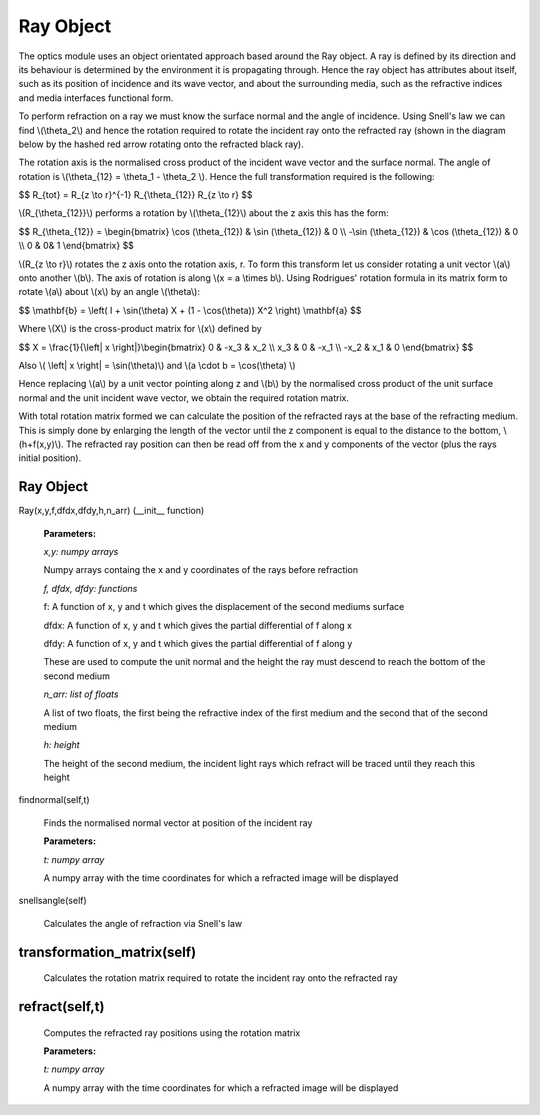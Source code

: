 Ray Object
============================

The optics module uses an object orientated approach based around the Ray object. A ray is defined by its direction and its behaviour is determined by the environment it is propagating through. Hence the ray object has attributes about itself, such as its position of incidence and its wave vector, and about the surrounding media, such as the refractive indices and media interfaces functional form.

To perform refraction on a ray we must know the surface normal and the angle of incidence. Using Snell's law we can find \\(\\theta_2\\) and hence the rotation required to rotate the incident ray onto the refracted ray (shown in the diagram below by the hashed red arrow rotating onto the refracted black ray).

.. image:: ../images/refraction.png

The rotation axis is the normalised cross product of the incident wave vector and the surface normal. The angle of rotation is \\(\\theta_{12} = \\theta_1 - \\theta_2 \\). Hence the full transformation required is the following:

$$ R_{tot} = R_{z \\to r}^{-1} R_{\\theta_{12}} R_{z \\to r} $$

\\(R_{\\theta_{12}}\\) performs a rotation by \\(\\theta_{12}\\) about the z axis this has the form:

$$ R_{\\theta_{12}} = \\begin{bmatrix}  \\cos (\\theta_{12}) & \\sin (\\theta_{12}) & 0 \\\\ -\\sin (\\theta_{12}) & \\cos (\\theta_{12}) & 0 \\\\ 0 &  0& 1 \\end{bmatrix} $$

\\(R_{z \\to r}\\) rotates the z axis onto the rotation axis, r. To form this transform let us consider rotating a unit vector \\(a\\) onto another \\(b\\). The axis of rotation is along \\(x = a \\times b\\). Using Rodrigues' rotation formula in its matrix form to rotate \\(a\\) about \\(x\\) by an angle \\(\\theta\\):

$$ \\mathbf{b} = \\left( I + \\sin(\\theta) X + (1 - \\cos(\\theta)) X^2 \\right) \\mathbf{a} $$

Where \\(X\\) is the cross-product matrix for \\(x\\) defined by

$$ X = \\frac{1}{\\left| x \\right|}\\begin{bmatrix} 0 & -x_3 & x_2 \\\\ x_3 & 0 & -x_1 \\\\ -x_2 & x_1 & 0 \\end{bmatrix} $$
 
Also \\( \\left| x \\right| = \\sin(\\theta)\\) and \\(a \\cdot b = \\cos(\\theta) \\)

Hence replacing \\(a\\) by a unit vector pointing along z and \\(b\\) by the normalised cross product of the unit surface normal and the unit incident wave vector, we obtain the required rotation matrix.

With total rotation matrix formed we can calculate the position of the refracted rays at the base of the refracting medium. This is simply done by enlarging the length of the vector until the z component is equal to the distance to the bottom, \\(h+f(x,y)\\). The refracted ray position can then be read off from the x and y components of the vector (plus the rays initial position).

Ray Object
^^^^^^^^^^

Ray(x,y,f,dfdx,dfdy,h,n_arr) (__init__ function)

   **Parameters:**

   *x,y: numpy arrays*

   Numpy arrays containg the x and y coordinates of the rays before refraction

   *f, dfdx, dfdy: functions*

   f: A function of x, y and t which gives the displacement of the second mediums surface

   dfdx: A function of x, y and t which gives the partial differential of f along x

   dfdy: A function of x, y and t which gives the partial differential of f along y

   These are used to compute the unit normal and the height the ray must descend to reach the bottom of the second medium

   .. image:: ../images/normal.png

   *n_arr: list of floats*

   A list of two floats, the first being the refractive index of the first medium and the second that of the second medium

   *h: height*

   The height of the second medium, the incident light rays which refract will be traced until they reach this height

findnormal(self,t)

   Finds the normalised normal vector at position of the incident ray

   **Parameters:**

   *t: numpy array*

   A numpy array with the time coordinates for which a refracted image will be displayed

snellsangle(self)

   Calculates the angle of refraction via Snell's law

transformation_matrix(self)
^^^^^^^^^^^^^

   Calculates the rotation matrix required to rotate the incident ray onto the refracted ray

refract(self,t)
^^^^^^^^^^^^

   Computes the refracted ray positions using the rotation matrix

   **Parameters:**

   *t: numpy array*

   A numpy array with the time coordinates for which a refracted image will be displayed   